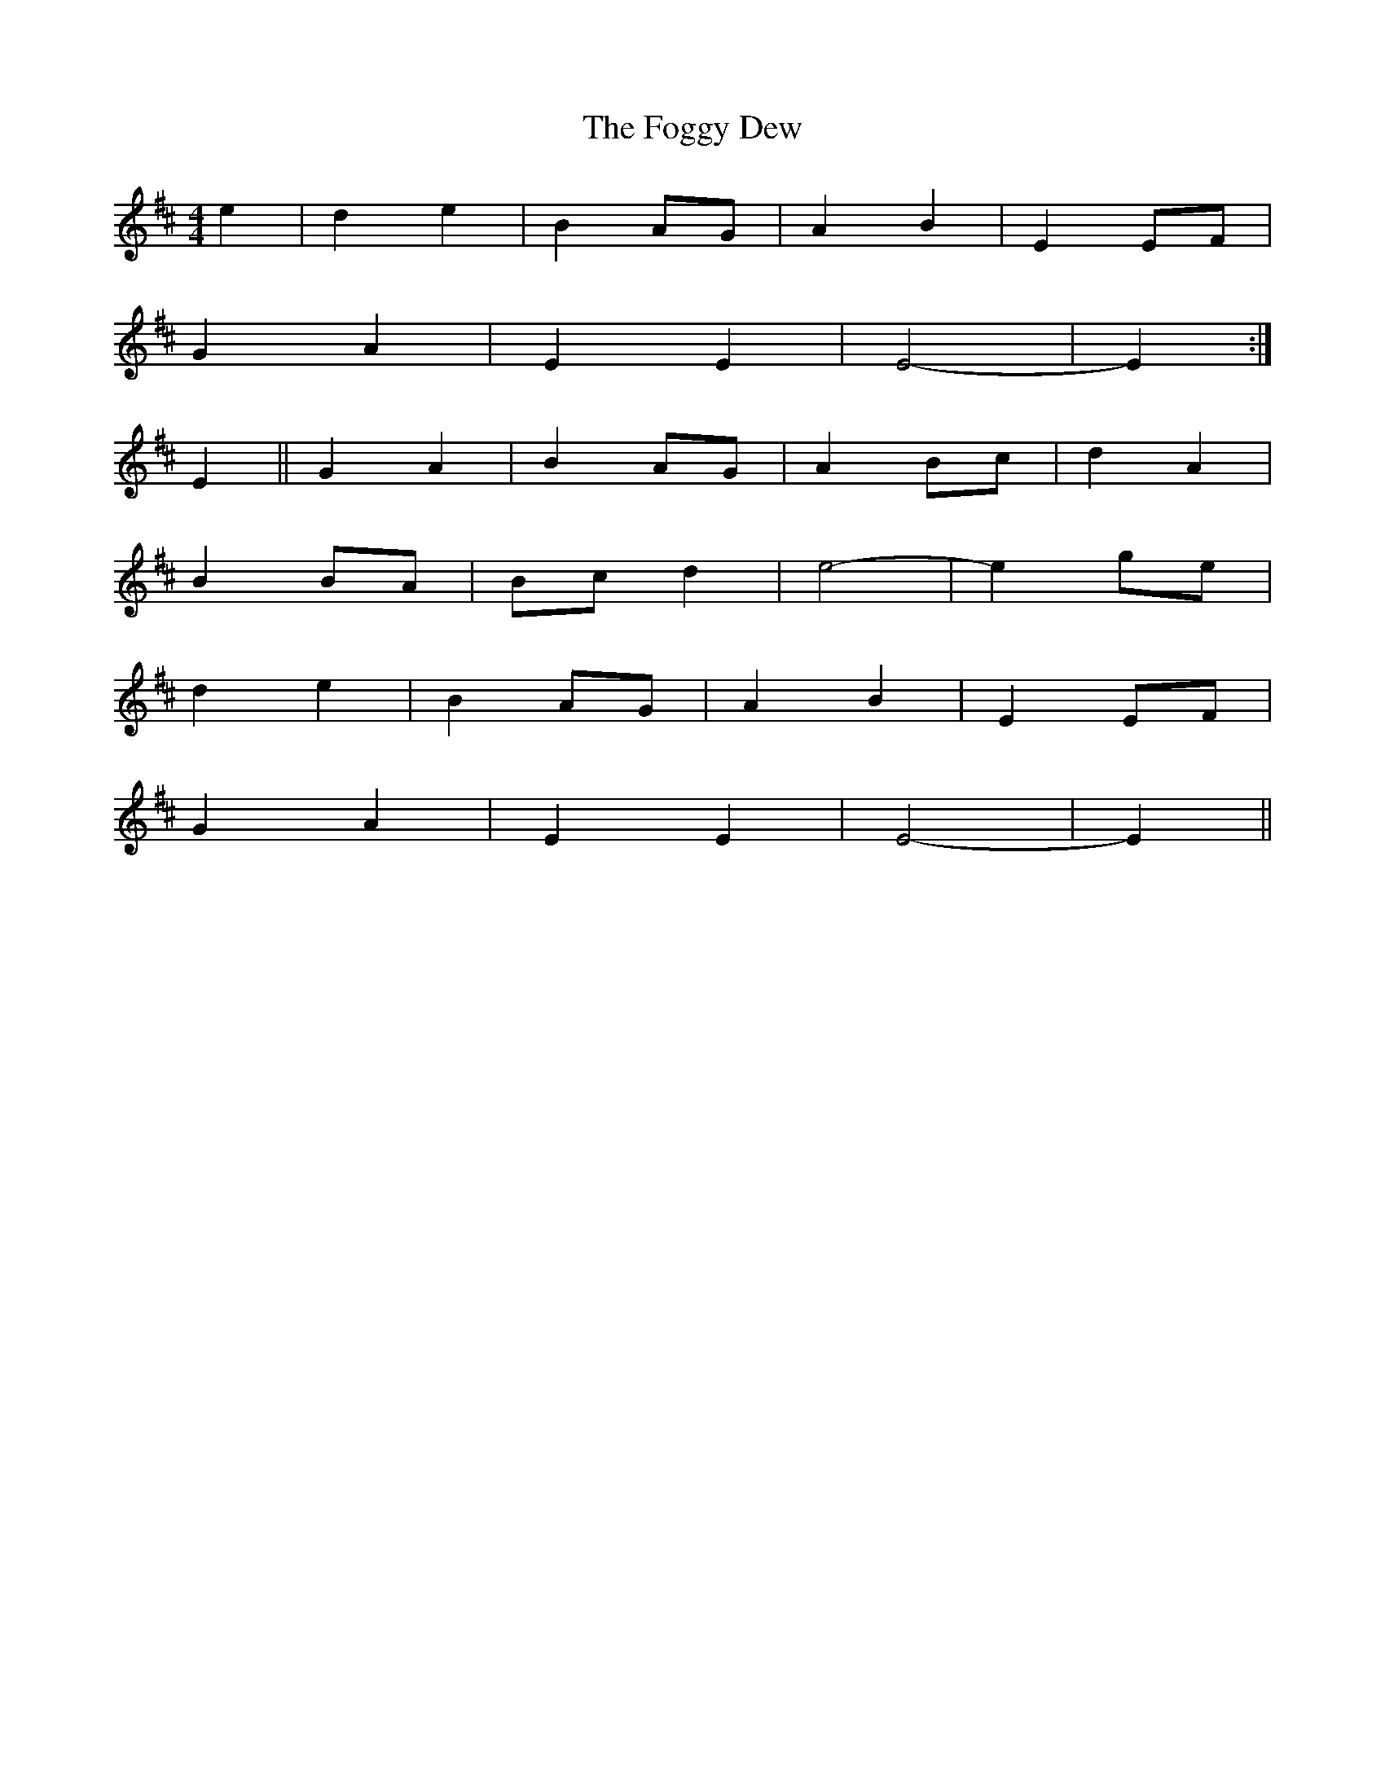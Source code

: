 X: 3
T: Foggy Dew, The
Z: Eubonian
S: https://thesession.org/tunes/2516#setting22820
R: barndance
M: 4/4
L: 1/8
K: Edor
e2| d2 e2 | B2 AG | A2 B2 | E2 EF |
G2 A2 | E2 E2 | E4 -| E2 :|
E2|| G2 A2 | B2 AG | A2 Bc |d2 A2 |
B2 BA | Bc d2 | e4- | e2 ge |
d2 e2 |B2 AG | A2 B2 | E2 EF |
G2 A2 | E2 E2 | E4 -| E2 ||
